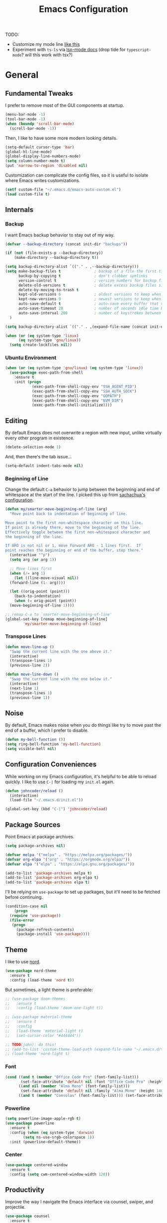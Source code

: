 #+TITLE: Emacs Configuration
#+OPTIONS: toc:nil

TODO:

+ Customize my mode line [[http://www.gonsie.com/blorg/modeline.html][like this]]
+ Experiment with =ts-ls= via [[https://emacs-lsp.github.io/lsp-mode/page/lsp-typescript/][lsp-mode docs]] (drop tide for =typescript-mode=? will this work with tsx?)

* General
** Fundamental Tweaks

I prefer to remove most of the GUI components at startup.
   
#+begin_src emacs-lisp
  (menu-bar-mode -1)
  (tool-bar-mode -1)
  (when (boundp 'scroll-bar-mode)
    (scroll-bar-mode -1))
#+end_src

Then, I like to have some more modern looking details.

#+begin_src emacs-lisp
  (setq-default cursor-type 'bar)
  (global-hl-line-mode)
  (global-display-line-numbers-mode)
  (setq column-number-mode t)
  (put 'narrow-to-region 'disabled nil)
#+end_src

Customization can complicate the config files, so it is useful to isolate where Emacs writes customizations.

#+begin_src emacs-lisp
  (setf custom-file "~/.emacs.d/emacs-auto-custom.el")
  (load custom-file t)
#+end_src

** Internals
*** Backup
I want Emacs backup behavior to stay out of my way.

#+begin_src emacs-lisp
  (defvar --backup-directory (concat init-dir "backups"))
  
  (if (not (file-exists-p --backup-directory))
      (make-directory --backup-directory t))
  
  (setq backup-directory-alist `(("." . ,--backup-directory)))
  (setq make-backup-files t               ; backup of a file the first time it is saved.
        backup-by-copying t               ; don't clobber symlinks
        version-control t                 ; version numbers for backup files
        delete-old-versions t             ; delete excess backup files silently
        delete-by-moving-to-trash t
        kept-old-versions 6               ; oldest versions to keep when a new numbered backup is made (default: 2)
        kept-new-versions 9               ; newest versions to keep when a new numbered backup is made (default: 2)
        auto-save-default t               ; auto-save every buffer that visits a file
        auto-save-timeout 20              ; number of seconds idle time before auto-save (default: 30)
        auto-save-interval 200            ; number of keystrokes between auto-saves (default: 300)
    )
  
  (setq backup-directory-alist `(("." . ,(expand-file-name (concat init-dir "backups")))))
#+end_src

#+begin_src emacs-lisp
  (when (or (eq system-type 'linux)
	    (eq system-type 'gnu/linux))
    (setq create-lockfiles nil))
#+end_src
*** Ubuntu Environment
#+begin_src emacs-lisp
  (when (or (eq system-type 'gnu/linux) (eq system-type 'linux))
    (use-package exec-path-from-shell
      :ensure t
      :init (progn
              (exec-path-from-shell-copy-env "SSH_AGENT_PID")
              (exec-path-from-shell-copy-env "SSH_AUTH_SOCK")
              (exec-path-from-shell-copy-env "GOPATH")
              (exec-path-from-shell-copy-env "NVM_DIR")
              (exec-path-from-shell-initialize))))
#+end_src

** Editing

By default Emacs does not overwrite a region with new input, unlike virtually every other program in existence.
   
#+begin_src emacs-lisp
  (delete-selection-mode 1)
#+end_src

And, then there's the tab issue...

#+begin_src emacs-lisp
  (setq-default indent-tabs-mode nil)
#+end_src

*** Beginning of Line
Change the default =C-a= behavior to jump between the beginning and end of whitespace at the start of the line. I picked this up from [[http://pages.sachachua.com/.emacs.d/Sacha.html#org86eb05b][sachachua's configuration]].
#+begin_src emacs-lisp
  (defun my/smarter-move-beginning-of-line (arg)
    "Move point back to indentation of beginning of line.
  
  Move point to the first non-whitespace character on this line.
  If point is already there, move to the beginning of the line.
  Effectively toggle between the first non-whitespace character and
  the beginning of the line.
  
  If ARG is not nil or 1, move forward ARG - 1 lines first.  If
  point reaches the beginning or end of the buffer, stop there."
    (interactive "^p")
    (setq arg (or arg 1))
  
    ;; Move lines first
    (when (/= arg 1)
      (let ((line-move-visual nil))
	(forward-line (1- arg))))
  
    (let ((orig-point (point)))
      (back-to-indentation)
      (when (= orig-point (point))
	(move-beginning-of-line 1))))
  
  ;; remap C-a to `smarter-move-beginning-of-line'
  (global-set-key [remap move-beginning-of-line]
		  'my/smarter-move-beginning-of-line)
#+end_src

*** Transpose Lines
#+begin_src emacs-lisp
  (defun move-line-up ()
    "Swap the current line with the one above it."
    (interactive)
    (transpose-lines 1)
    (previous-line 2))
  
  (defun move-line-down ()
    "Swap the current line with the one below it."
    (interactive)
    (next-line 1)
    (transpose-lines 1)
    (previous-line 1))
#+end_src
** Noise
By default, Emacs makes noise when you do things like try to move past the end of a buffer, which I prefer to disable.

#+begin_src emacs-lisp
  (defun my-bell-function ())
  (setq ring-bell-function 'my-bell-function)
  (setq visible-bell nil)
#+end_src
  
** Configuration Conveniences
  While working on my Emacs configuration, it's helpful to be able to reload quickly. I like to use =C-|= for loading my =init.el= again.

#+begin_src emacs-lisp
  (defun johncoder/reload ()
    (interactive)
    (load-file "~/.emacs.d/init.el"))

  (global-set-key (kbd "C-|") 'johncoder/reload)
#+end_src

** Package Sources
Point Emacs at package archives.
#+begin_src emacs-lisp
  (setq package-archives nil)
  
  (defvar melpa '("melpa" . "https://melpa.org/packages/"))
  (defvar org-elpa '("org" . "https://orgmode.org/elpa/"))
  (defvar elpa '("elpa" . "https://elpa.gnu.org/packages/"))
  
  (add-to-list 'package-archives melpa t)
  (add-to-list 'package-archives org-elpa t)
  (add-to-list 'package-archives elpa t)
#+end_src

I'll be relying on =use-package= to set up packages, but it'll need to be fetched before continuing.

#+begin_src emacs-lisp
  (condition-case nil
      (progn
	(require 'use-package))
    (file-error
     (progn
       (package-refresh-contents)
       (package-install 'use-package))))
#+end_src

** Theme
I like to use [[https://nordtheme.com][nord]].
#+begin_src emacs-lisp
  (use-package nord-theme
    :ensure t
    :config (load-theme 'nord t))
#+end_src

But sometimes, a light theme is preferable:

#+begin_src emacs-lisp
  ;; (use-package doom-themes
  ;;   :ensure t
  ;;   :config (load-theme 'doom-one-light t))
  
  ;; (use-package material-theme
  ;;   :ensure t
  ;;   :config
  ;;   (load-theme 'material-light t)
  ;;   (set-cursor-color "#444444"))
  
  ;; TODO(john): do this!
  ;; (add-to-list 'custom-theme-load-path (expand-file-name "~/.emacs.d/themes/nord-light-emacs/"))
  ;; (load-theme 'nord-light t)
#+end_src

*** Font
#+begin_src emacs-lisp
  (cond ((and t (member "Office Code Pro" (font-family-list)))
         (set-face-attribute 'default nil :font "Office Code Pro" :height 140))
        ((and nil (member "Alma Mono" (font-family-list)))
         (set-face-attribute 'default nil :family "Alma Mono" :height 140 :width 'ultra-condensed))
        ((and t (member "Consolas" (font-family-list))) (set-face-attribute 'default nil :font "Consolas" :height 140)))
#+end_src

*** Powerline

#+begin_src emacs-lisp
  (setq powerline-image-apple-rgb t)
  (use-package powerline
    :ensure t
    :config (when (eq system-type 'darwin)
	      (setq ns-use-srgb-colorspace 1))
    :init (powerline-default-theme))
#+end_src
*** Center
#+begin_src emacs-lisp
  (use-package centered-window
    :ensure t
    :config (setq cwm-centered-window-width 120))
#+end_src
** Productivity
Improve the way I navigate the Emacs interface via counsel, swiper, and projectile.
#+begin_src emacs-lisp
  (use-package counsel
    :ensure t
    :bind
    (("M-x" . counsel-M-x)
     ("M-y" . counsel-yank-pop)
     :map ivy-minibuffer-map
     ("M-y" . ivy-next-line)))

   (use-package swiper
     ;; :pin melpa-stable
     :diminish ivy-mode
     :ensure t
     :bind*
     (("C-s" . swiper)
      ("s-f" . swiper)
      ("C-c C-r" . ivy-resume)
      ("C-x C-f" . counsel-find-file)
      ("C-c h f" . counsel-describe-function)
      ("C-c h v" . counsel-describe-variable)
      ("C-c i u" . counsel-unicode-char)
      ("M-i" . counsel-imenu)
      ("C-c g" . counsel-git)
      ("C-c j" . counsel-git-grep)
      ("C-c k" . counsel-ag)
      ("C-c l" . scounsel-locate))
     :config
     (progn
       (ivy-mode 1)
       (setq ivy-use-virtual-buffers t)
       (define-key read-expression-map (kbd "C-r") #'counsel-expression-history)
       (ivy-set-actions
	'counsel-find-file
	'(("d" (lambda (x) (delete-file (expand-file-name x)))
	   "delete"
	   )))
       (ivy-set-actions
	'ivy-switch-buffer
	'(("k"
	   (lambda (x)
	     (kill-buffer x)
	     (ivy--reset-state ivy-last))
	   "kill")
	  ("j"
	   ivy--switch-buffer-other-window-action
	   "other window")))))

  (use-package counsel-projectile
    :ensure t
    :config
    (counsel-projectile-mode)
    (define-key projectile-mode-map (kbd "C-c p") 'projectile-command-map))

  (use-package ivy-hydra :ensure t)
#+end_src

Dumb Jump

#+begin_src emacs-lisp
  (use-package dumb-jump
    :ensure t
    :config
    (global-set-key (kbd "<f12>") 'dumb-jump-go)
    (global-set-key (kbd "C-=") 'dumb-jump-go)
    (global-set-key (kbd "C-<f12>") 'pop-tag-mark)
    (global-set-key (kbd "C--") 'pop-tag-mark))
  
#+end_src

Ignore files via =rgrep= customization. I want to be able to ignore common files that are littered in various places, such as TypeScript type definition files.

#+begin_src emacs-lisp
  (push "*.d.ts" grep-find-ignored-files)
  (push "*.js.map" grep-find-ignored-files)
#+end_src
** Org
The =org-plus-contrib= package is essential.
#+begin_src emacs-lisp
  (use-package org
    :ensure org-plus-contrib)
  (require 'org-tempo)
#+end_src

Settings

#+begin_src emacs-lisp
  (setq org-agenda-files (list "~/org"))
  (setf org-refile-targets '((org-agenda-files :maxlevel . 2))
        org-startup-indented t
        org-agenda-span 'day
        ;; org-log-into-drawer t
        org-clock-idle-time 10
        org-return-follows-link t
        org-special-ctrl-a/e t
        org-pretty-entities t
        org-pretty-entities-include-sub-superscripts t
        org-agenda-skip-scheduled-if-deadline-is-shown t
        org-drill-learn-fraction 0.3
        org-log-done 'time)
#+end_src

Hooks

#+begin_src emacs-lisp
  (add-hook 'org-mode-hook 'visual-line-mode)
  (add-hook 'org-mode-hook 'flyspell-mode)
  (add-hook 'org-mode-hook 'org-display-inline-images)
#+end_src

Org keybindings

#+begin_src emacs-lisp
  (define-key global-map "\C-ca" 'org-agenda)
  (define-key global-map "\C-cc" 'org-capture)
  (define-key global-map "\C-cl" 'org-store-link)
#+end_src

Ensure that org behaves more naturally:
 
#+begin_src emacs-lisp
  (setq org-src-fontify-natively t)
  (setq org-src-tab-acts-natively t)
#+end_src

*** Export

#+begin_src emacs-lisp
  (use-package ox-gfm
    :ensure t
    :after '(org))
#+end_src

*** Babel

Look into improving load time by defering the call to =org-babel-do-load-languages=. See [[https://blog.d46.us/advanced-emacs-startup/#org142995b][this]].
    
#+begin_src emacs-lisp
  (org-babel-do-load-languages
   'org-babel-load-languages
   '((dot . t)
     (ruby . t)
     (python . t)
     (restclient . t)
     (js . t)
     (gnuplot . t)
     (shell . t)
     (plantuml . t)
     (sql . t)))
  (setq org-confirm-babel-evaluate nil)
#+end_src

For making tangled shell files executable:

#+begin_src emacs-lisp
   (defun johncoder/chmod-after-tangle ()
        "Some tangled files are intended to be executed."
        (when (string-suffix-p ".sh" (buffer-file-name))
          (set-file-modes (buffer-file-name) #o755)))
      (add-hook 'org-babel-post-tangle-hook 'johncoder/chmod-after-tangle)
  
#+end_src

*** Capture Templates
I like to keep my org files around, and sometimes I'm forgetful about creating the folder when setting up Emacs on a new machine.

#+begin_src emacs-lisp
  (defvar johncoder--org-directory "~/org")
  
  (if (not (file-exists-p johncoder--org-directory))
      (make-directory johncoder--org-directory t))
#+end_src
  
#+begin_src emacs-lisp
    (setq org-capture-templates
	  '(
	    ("a" "Agenda Item"           entry (file+headline "~/org/agenda.org" "inbox") "* TODO %?\nSCHEDULED: %T\n")
	    ("c" "Clock item"            item  (clock) "  - %i%?")
	    ("w" "Work Note"             entry (file+headline "~/org/work.org" "inbox") "* TODO %?\n")
	    ("r" "Work Note (reference)" entry (file+headline "~/org/work.org" "inbox") "* TODO %?\n%a\n")
	    ("j" "Append journal entry"  entry (file+datetree "~/org/journal.org")      "* %U %^{Title}\n%?")
	    ("t" "Micro Blog Entry"      plain (file+headline "~/org/micro-blog.org" "Micro Blog")   "** %U by @johncoder %^g\n%?" :prepend t :kill-buffer t)
	    ("f" "Flash Card"            entry (file+headline "~/org/notes/inbox.org" "new") "* Flash Card: %^{Title} :drill:\n%^{Question}\n\n** Answer\nLINK: %a\n\n#+BEGIN_QUOTE\n%i\n#+END_QUOTE")
	    ))
#+end_src

*** Jira
Put the configuration stuff in =./work.el=. Consult [[https://github.com/ahungry/org-jira][this page]] for more setup info.

#+begin_src emacs-lisp
  (use-package org-jira
    :ensure t
    :config
    (unless (file-exists-p "~/.org-jira")
      (make-directory "~/.org-jira"))
    (define-key org-jira-entry-mode-map (kbd "C-i pg") 'org-jira-get-projects)
    (define-key org-jira-entry-mode-map (kbd "C-i bg") 'org-jira-get-boards)
    (define-key org-jira-entry-mode-map (kbd "C-i iv") 'org-jira-get-issues-by-board)
    (define-key org-jira-entry-mode-map (kbd "C-i ib") 'org-jira-browse-issue)
    (define-key org-jira-entry-mode-map (kbd "C-i ig") 'org-jira-get-issues)
    (define-key org-jira-entry-mode-map (kbd "C-i ij") 'org-jira-get-issues-from-custom-jql)
    (define-key org-jira-entry-mode-map (kbd "C-i ih") 'org-jira-get-issues-headonly)
    ;;(define-key org-jira-entry-mode-map (kbd "C-c if") 'org-jira-get-issues-from-filter-headonly)
    ;;(define-key org-jira-entry-mode-map (kbd "C-c iF") 'org-jira-get-issues-from-filter)
    (define-key org-jira-entry-mode-map (kbd "C-i iu") 'org-jira-update-issue)
    (define-key org-jira-entry-mode-map (kbd "C-i iw") 'org-jira-progress-issue)
    (define-key org-jira-entry-mode-map (kbd "C-i in") 'org-jira-progress-issue-next)
    (define-key org-jira-entry-mode-map (kbd "C-i ia") 'org-jira-assign-issue)
                                          ;(define-key org-jira-entry-mode-map (kbd "C-c isr") 'org-jira-set-issue-reporter)
    (define-key org-jira-entry-mode-map (kbd "C-i ir") 'org-jira-refresh-issue)
    (define-key org-jira-entry-mode-map (kbd "C-i iR") 'org-jira-refresh-issues-in-buffer)
    (define-key org-jira-entry-mode-map (kbd "C-i ic") 'org-jira-create-issue)
    (define-key org-jira-entry-mode-map (kbd "C-i ik") 'org-jira-copy-current-issue-key)
    (define-key org-jira-entry-mode-map (kbd "C-i sc") 'org-jira-create-subtask)
    (define-key org-jira-entry-mode-map (kbd "C-i sg") 'org-jira-get-subtasks)
    (define-key org-jira-entry-mode-map (kbd "C-i cc") 'org-jira-add-comment)
    (define-key org-jira-entry-mode-map (kbd "C-i cu") 'org-jira-update-comment)
    (define-key org-jira-entry-mode-map (kbd "C-i wu") 'org-jira-update-worklogs-from-org-clocks)
    (define-key org-jira-entry-mode-map (kbd "C-i tj") 'org-jira-todo-to-jira)
    (define-key org-jira-entry-mode-map (kbd "C-i if") 'org-jira-get-issues-by-fixversion))
#+end_src

** Markdown
#+begin_src emacs-lisp
  (use-package markdown-mode
    :ensure t
    :commands (markdown-mode gfm-mode)
    :mode (("README\\.md\\'" . gfm-mode)
           ("\\.md\\'" . markdown-mode)
           ("\\.markdown\\'" . markdown-mode))
   :init (setq markdown-command '("pandoc" "--from=markdown" "--to=html5")))
#+end_src
** Reading
#+begin_src emacs-lisp
  (use-package nov
    :ensure t
    :config
    (add-to-list 'auto-mode-alist '("\\.epub\\'" . nov-mode)))
  
  (use-package pdf-tools
    :ensure t)
#+end_src
** Writing

Insert a uuid!

#+begin_src emacs-lisp
  (defun uuid ()
    "Generate and insert a uuid.
  From http://ergoemacs.org/emacs/elisp_generate_uuid.html"
    (interactive)
    (let ((myStr (md5 (format "%s%s%s%s%s%s%s%s%s%s"
                                (user-uid)
                                (emacs-pid)
                                (system-name)
                                (user-full-name)
                                (current-time)
                                (emacs-uptime)
                                (garbage-collect)
                                (buffer-string)
                                (random)
                                (recent-keys)))))
        (insert (format "%s-%s-4%s-%s%s-%s"
                        (substring myStr 0 8)
                        (substring myStr 8 12)
                        (substring myStr 13 16)
                        (format "%x" (+ 8 (random 4)))
                        (substring myStr 17 20)
                        (substring myStr 20 32)))))
#+end_src
* Programming
** General
*** Compilation
#+begin_src emacs-lisp
  (setq compilation-scroll-output 'first-error)
#+end_src

Colorful Compilation
#+begin_src emacs-lisp
  (when (require 'ansi-color nil t)
    (defun my-colorize-compilation-buffer ()
      (ansi-color-apply-on-region compilation-filter-start (point-max)))
    (add-hook 'compilation-filter-hook 'my-colorize-compilation-buffer))
#+end_src
*** Parens
#+begin_src emacs-lisp
  (use-package smartparens
    :ensure t
    :config (smartparens-global-mode 1))  
#+end_src
*** Highlight Comment Markers

I tend to leave comment markers in code, and it's helpful to highlight them to better catch my attention.
#+begin_src emacs-lisp
  ;; Colorful Markers
  (make-face 'font-lock-fixme-face)
  (make-face 'font-lock-study-face)
  (make-face 'font-lock-important-face)
  (make-face 'font-lock-question-face)
  (make-face 'font-lock-note-face)
  (make-face 'font-lock-see-face)
  (modify-face 'font-lock-fixme-face "#BF616A" nil nil t nil t nil nil)
  (modify-face 'font-lock-study-face "#8FBCBB" nil nil t nil t nil nil)
  (modify-face 'font-lock-important-face "#EBCB8B" nil nil t nil t nil nil)
  (modify-face 'font-lock-question-face "#D08770" nil nil t nil t nil nil)
  (modify-face 'font-lock-see-face "#5E81AC" nil nil t nil t nil nil)
  (modify-face 'font-lock-note-face "#B48EAD" nil nil t nil t nil nil)
  
  (setq fixme-modes '(c++-mode
		      c-mode
		      emacs-lisp-mode
		      js2-mode
		      go-mode
		      python-mode
		      ruby-mode
		      rjsx-mode
		      typescript-mode))
  
  (mapc (lambda (mode)
	  (font-lock-add-keywords
	   mode
	   '(("\\<\\(TODO\\)" 1 'font-lock-fixme-face t)
	     ("\\<\\(STUDY\\)" 1 'font-lock-study-face t)
	     ("\\<\\(IMPORTANT\\)" 1 'font-lock-important-face t)
	     ("\\<\\(QUESTION\\)" 1 'font-lock-question-face t)
	     ("\\<\\(SEE\\)" 1 'font-lock-see-face t)
	     ("\\<\\(NOTE\\)" 1 'font-lock-note-face t))))
	fixme-modes)
#+end_src

*** Rainbow Mode

#+begin_src emacs-lisp
  (use-package rainbow-mode
    :ensure t
    :hook (typescript-mode fundamental-mode lisp-mode emacs-lisp-mode web-mode org-mode)
    :delight)
#+end_src
*** Expand Region
This adds the ability to expand selection from the point
#+begin_src emacs-lisp
  (use-package expand-region
    :ensure t
    :bind (("C-=" . er/expand-region)
           ("C-+" . er/contract-region)))
#+end_src
*** Flycheck
#+begin_src emacs-lisp
  (use-package flycheck
    :ensure t
    :init (global-flycheck-mode))
#+end_src
*** LSP
#+begin_src emacs-lisp
  (defvar +lsp-company-backends 'company-capf)
  (use-package company
    :ensure t
    :init (add-hook 'after-init-hook 'global-company-mode))
  
  (setq gc-cons-threshold 100000000)
  (setq read-process-output-max (* 1024 1024)) ;; 1mb
  (setq lsp-completion-provider :capf)
  
  (use-package lsp-mode
    :ensure t
    :hook (
           (go-mode . lsp)
           (ruby-mode . lsp)
           (typescript-mode . lsp)
           (web-mode . lsp-deferred)
           )
    :commands lsp
    :config
    (setq lsp-log-io nil)
    (setq lsp-restart 'auto-restart)
    (setq lsp-ui-sideline-show-diagnostics t)
    (setq lsp-ui-sideline-show-hover t)
    (setq lsp-ui-sideline-show-code-actions t))
  
  (use-package lsp-ui
    :ensure t
    :commands lsp-ui-mode)
#+end_src
*** Web Mode
#+begin_src emacs-lisp
  (defun setup-web-mode ()
    (interactive)
    (when (string-equal "tsx" (file-name-extension buffer-file-name))
      (setup-tide-mode))
    (setq indent-tabs-mode nil))
  
  (flycheck-add-mode 'typescript-tslint 'web-mode)
  
  (use-package web-mode
    :ensure t
    :mode (("\\.html?\\'" . web-mode)
           ("\\.tsx?\\'" . web-mode)
           ("\\.jsx?\\'" . web-mode))
    :hook ((web-mode . setup-web-mode))
    :config
    (setq web-mode-markup-indent-offset 2)
    (setq web-mode-css-indent-offset 2)
    (setq web-mode-code-indent-offset 2)
    (setq web-mode-script-padding 2)
    (setq web-mode-block-padding 2)
    (setq web-mode-style-padding 2)
    (setq web-mode-enable-auto-pairing t)
    (setq web-mode-enable-current-element-highlight t)
    (setq web-mode-enable-auto-closing t)
    (setq web-mode-enable-auto-quoting t)
    (setq web-mode-markup-indent-offset 2))
#+end_src
*** Rest Client
#+begin_src emacs-lisp
  (use-package restclient
    :ensure t)
  (use-package ob-restclient
    :ensure t)
#+end_src
*** GraphQL
#+begin_src emacs-lisp
  (use-package graphql-mode
    :ensure t)
  (use-package request
    :ensure t)
#+end_src
** Data/Systems
*** Docker
#+begin_src emacs-lisp
  (use-package docker
    :ensure t)
  (use-package dockerfile-mode
    :ensure t)
  (use-package docker-tramp
    :ensure t)
  (use-package kubel
    :ensure t)
#+end_src
*** Redis
#+begin_src emacs-lisp
  (defun jrn-redis-hook ()
    ;; :hook (redis-cli-mode . jrn-redis-hook))
    (local-set-key (kbd "C-c C-c") 'redis-send-current-line))
  
  (use-package eredis
    :ensure t)
  (use-package redis
    :ensure t)
#+end_src
*** SQL
Indentation

#+begin_src emacs-lisp
  (add-hook 'sql-mode-hook (lambda()
                             (setq indent-tabs-mode nil)))
#+end_src

Truncate lines for interactive mode

#+begin_src emacs-lisp
  (add-hook 'sql-interactive-mode-hook (lambda ()
                                         (toggle-truncate-lines t)))
#+end_src

Specifying Connections

#+begin_src emacs-lisp
  (defvar sql-connection-alist nil)
  
  (defmacro sql-specify-connections (&rest connections)
    "Set the sql-connection-alist from CONNECTIONS.
  Generates respective interactive functions to establish each connection."
    `(progn
       ,@(mapcar (lambda (conn)
                   `(add-to-list 'sql-connection-alist ',conn))
                 connections)
       ,@(mapcar (lambda (conn)
                   (let* ((varname (car conn))
                          (fn-name (intern (format "sql-connect-to-%s" varname)))
                          (buf-name (format "*%s*" varname)))
                     `(defun ,fn-name ,'()
                        (interactive)
                        (sql-connect ',varname ,buf-name))))
                 connections)))
  
#+end_src

#+begin_src emacs-lisp
  (add-hook 'sql-interactive-mode-hook
	    (lambda ()
	      (toggle-truncate-lines t)))
#+end_src

This adds =port= to the list of fields that get prompted when logging into postgres

#+begin_src emacs-lisp
(require 'sql)
(add-to-list 'sql-postgres-login-params '(port))
#+end_src
*** YAML
#+begin_src emacs-lisp
  (use-package yaml-mode
    :ensure t)
#+end_src
*** Terraform
#+begin_src emacs-lisp
  (use-package terraform-mode
    :ensure t)
#+end_src
** Git
Use magit and bind status.
#+begin_src emacs-lisp
  (use-package magit
    :ensure t
    :config
    (global-set-key (kbd "C-c m") 'magit-status))
#+end_src

** Emacs Lisp
#+begin_src emacs-lisp
  (setq c-default-style "bsd"
	c-basic-offset 4
	tab-width 4
	indent-tabs-mode nil)
#+end_src

#+begin_src emacs-lisp
(use-package slime
  :ensure t)

(use-package clojure-mode
  :ensure cider)

(let ((quicklisp-filename "~/quicklisp/slime-helper.el"))
  (when (file-exists-p quicklisp-filename)
    (load (expand-file-name quicklisp-filename)))
    (setq inferior-lisp-program "/usr/bin/sbcl"))
#+end_src
** Nix
#+begin_src emacs-lisp
  (use-package nix-mode
    :ensure t
    :mode "\\.nix\\'")
#+end_src
** C/C++
#+begin_src emacs-lisp
  (add-hook 'c-mode-common-hook
	    '(lambda ()
	       (progn (c-set-style "bsd" nil)
		      (setq c-basic-offset 4))))
  
#+end_src
** TypeScript
#+begin_src emacs-lisp
  (use-package typescript-mode
    :ensure t
    :mode "\\.*.ts\\'"
    :hook ((js2-mode . (lambda () (setq js2-basic-offset 2)))
           (typescript-mode . (lambda () (setq indent-tabs-mode nil)))))
  ;; (add-to-list 'auto-mode-alist '("\\/.*\\.[tj]sx\\'" . typescript-mode))
  ;; (add-to-list 'auto-mode-alist '("\\/.*\\.[tj]s\\'" . typescript-mode))
  (setq typescript-indent-level 2)
#+end_src

Tide provides all the nice features for TypeScript in Emacs

#+begin_src emacs-lisp
  (setq js-indent-level 2)
  (setq js2-basic-offset 2)
  (setq company-tooltip-align-annotations t)
  
  (defun setup-tide-mode ()
    "Setup tide mode."
    (interactive)
    (setq tide-server-max-response-length (* 1024 1024 42))
    (tide-setup)
    (tide-hl-identifier-mode +1)
    (eldoc-mode +1)
    (company-mode +1))
  
  ;; (use-package tide
  ;;   :ensure t
  ;;   :after (typescript-mode company flycheck)
  ;;   :bind (("s-." . tide-fix)
  ;;          ("<f12>" . tide-jump-to-definition)
  ;;          ("S-<f12>" . tide-references))
  ;;   :hook ((typescript-mode . setup-tide-mode)))
#+end_src
** Go
#+begin_src emacs-lisp
  (when (not (eq (getenv "GOPATH") nil))
    (add-to-list 'load-path
                 (concat (getenv "GOPATH")
                         "/src/golang.org/x/lint/misc/emacs"))
    (add-to-list 'load-path
                 (concat (getenv "HOME")
                         "/go/src/golang.org/x/lint/misc/emacs"))
    ;; (require 'golint)
    (use-package golint :defer t))
#+end_src

#+begin_src emacs-lisp
  (defun jrn-go-mode-hook ()
    ;; TODO(john): Check and see if I really want to do this...
    (if (executable-find "goimports")
        (setq gofmt-command "goimports"))

    (add-hook 'before-save-hook 'gofmt-before-save)

    (setq imenu-generic-expression
          '(("type" "^[ \t]*type *\\([^ \t\n\r\f]*[ \t]*\\(struct\\|interface\\)\\)" 1)
            ("func" "^func *\\(.*\\)" 1)))

    (use-package gotest
      :ensure t
      :bind (("C-c , f" . go-test-current-file)
             ("C-c , t" . go-test-current-test)
             ("C-c , p" . go-test-current-project)))

    (local-set-key (kbd "s-.") 'godef-jump)
    (local-set-key (kbd "s->") 'pop-tag-mark)
    (setq tab-width 4
          go-tab-width 4))

  (use-package go-mode
    :ensure t
    :hook (go-mode . jrn-go-mode-hook))

  (use-package flycheck-golangci-lint
    :ensure t
    :hook (go-mode . flycheck-golangci-lint-setup))
  (use-package company-go
    :ensure t
    :hook (go-mode . (lambda ()
                       (set (make-local-variable 'company-backends) '(company-go))
                       (company-mode))))
#+end_src
** Rust
#+begin_src emacs-lisp
  (use-package rust-mode
    :ensure t)
#+end_src
** Ruby
#+begin_src emacs-lisp
  (use-package ruby-mode
    :ensure t
    :bind
    ((("C-c C-c" . ruby-send-region))))
  
  (use-package inf-ruby
    :ensure t
    :init
    (add-hook 'ruby-mode-hook 'inf-ruby-minor-mode))
  
  (use-package rake
    :ensure t
    :config
    (eval-after-load 'projectile
      '(setq rake-completion-system projectile-completion-system)))
#+end_src
** Python
#+begin_src emacs-lisp
  (use-package python-info
    :ensure t)
  (setq python-shell-completion-native-enable nil)
#+end_src

* Key Bindings
#+begin_src emacs-lisp
  (global-set-key (kbd "C-<tab>") 'other-window)
  (global-set-key (kbd "C-S-<tab>") 'other-window-prev)
  (global-set-key (kbd "<f5>") 'compile)
  (global-set-key (kbd "s-i") 'compile)
  (global-set-key (kbd "C-<f5>") 'next-error)
  (global-set-key (kbd "C-S-<f5>") 'previous-error)
  (global-set-key (kbd "M-n") 'next-error)
  (global-set-key (kbd "M-p") 'previous-error)
  (global-set-key (kbd "M-S-n") 'next-error)
  (global-set-key (kbd "M-S-p") 'previous-error)
  (global-set-key (kbd "<f1>") 'ff-find-other-file)
  (global-set-key (kbd "<f8>") 'centered-window-mode)
  (global-set-key (kbd "M-F") 'rgrep)
  (global-set-key (kbd "C-`") (lambda ()
                                (interactive)
                                (let ((buf (get-buffer "*ansi-term*"))
                                      (on-ansi-term (string-equal (buffer-name) "*ansi-term*")))
                                  (if on-ansi-term
                                      (progn (other-window -1)
                                             (mode-line-other-buffer))
                                    (unless buf
                                      (ansi-term "/bin/zsh"))
                                    (switch-to-buffer "*ansi-term*")))))
  (global-set-key (kbd "s-k") 'cantrip-run)
  (global-set-key (kbd "C-x a r") 'cantrip-run)
#+end_src

** VS Code Style Bindings
I find myself in VS Code /just/ frequently enough that I want to try
and have some portable muscle memory. These are [[https://duckduckgo.com/?q=vs+code+key+bindings&t=brave&ia=cheatsheet&iax=1][VS Code bindings]] I've
found to be convenient enough for use every day in Emacs:

#+begin_src emacs-lisp
  (global-set-key (kbd "<f12>") 'lsp-find-definition)
  (global-set-key (kbd "s-<f12>") 'lsp-find-type-implementation)
  (global-set-key (kbd "C-S-G") 'magit-status)
  (global-set-key (kbd "M-<down>") 'move-line-down)
  (global-set-key (kbd "M-<up>") 'move-line-up)
  (global-set-key (kbd "s-,") (lambda ()
                                (interactive)
                                (find-file "~/.emacs.d")))
#+end_src

Some macOS bindings for VS Code:

#+begin_src emacs-lisp
  (when (eq system-type 'darwin)
    (global-set-key (kbd "s-w") 'kill-current-buffer)
    (global-set-key (kbd "s-F") 'rgrep)
    (global-set-key (kbd "s-p") 'projectile-find-file)
    (global-set-key (kbd "s-P") 'counsel-M-x))
#+end_src

On Linux and Windows, the hotkeys are more centered around =C-=, which
is inconvenient for a brain trained on Emacs. Unfortunately, this will
take some more time and consideration before setting these up.

#+begin_src emacs-lisp
  (when (not (eq system-type 'darwin))
    ;; (global-set-key (kbd "s-p") 'projectile-find-file)
    ;; (global-set-key (kbd "s-w") 'kill-current-buffer)
    (global-set-key (kbd "C-S-F") 'rgrep)
    (global-set-key (kbd "C-S-P") 'counsel-M-x))
#+end_src
